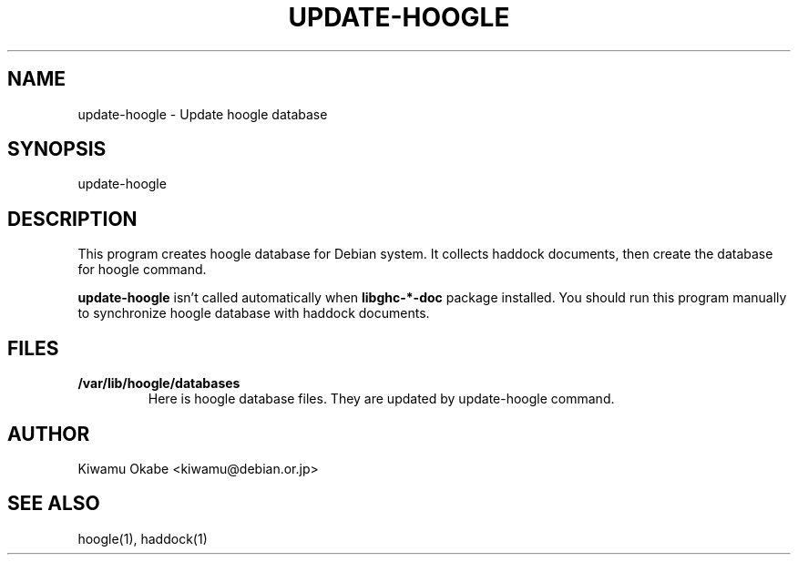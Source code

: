 .TH UPDATE-HOOGLE 8 "September 2012" "Debian GNU/Linux"
.SH "NAME"
.LP
update-hoogle \- Update hoogle database
.SH "SYNOPSIS"
.LP
update-hoogle
.SH "DESCRIPTION"
.LP
This program creates hoogle database for Debian system.
It collects haddock documents, then create the database for hoogle command.
.PP
.B update\-hoogle
isn't called automatically when
.B libghc\-*\-doc
package installed.
You should run this program manually to synchronize hoogle database with
haddock documents.
.SH "FILES"
.TP
.B /var/lib/hoogle/databases
Here is hoogle database files.
They are updated by update-hoogle command.
.SH "AUTHOR"
.LP
Kiwamu Okabe <kiwamu@debian.or.jp>
.SH "SEE ALSO"
.LP
hoogle(1), haddock(1)
